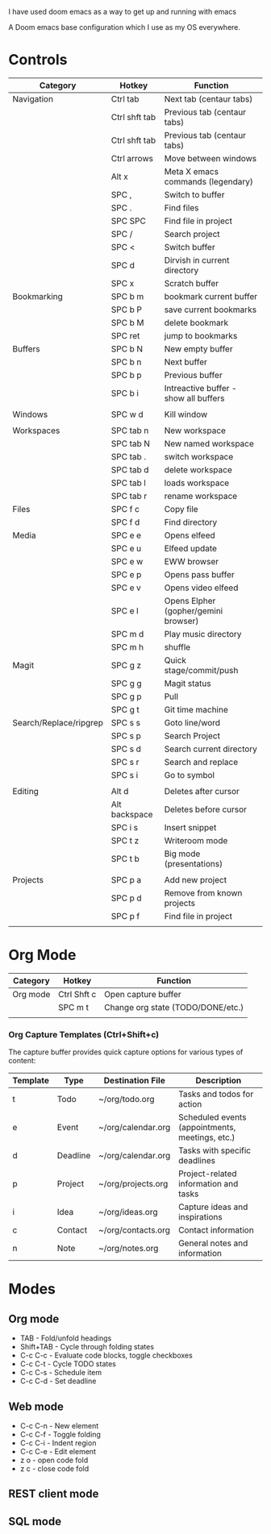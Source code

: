# My Doom Emacs Configuration

I have used doom emacs as a way to get up and running with emacs

A Doom emacs base configuration which I use as my OS everywhere.

* Controls

|------------------------+---------------+---------------------------------------|
| Category               | Hotkey        | Function                              |
|------------------------+---------------+---------------------------------------|
| Navigation             | Ctrl tab      | Next tab (centaur tabs)               |
|                        | Ctrl shft tab | Previous tab (centaur tabs)           |
|                        | Ctrl shft tab | Previous tab (centaur tabs)           |
|                        | Ctrl arrows   | Move between windows                  |
|                        | Alt x         | Meta X emacs commands (legendary)     |
|                        | SPC ,         | Switch to buffer                      |
|                        | SPC .         | Find files                            |
|                        | SPC SPC       | Find file in project                  |
|                        | SPC /         | Search project                        |
|                        | SPC <         | Switch buffer                         |
|                        | SPC d         | Dirvish in current directory          |
|                        | SPC x         | Scratch buffer                        |
|------------------------+---------------+---------------------------------------|
| Bookmarking            | SPC b m       | bookmark current buffer               |
|                        | SPC b P       | save current bookmarks                |
|                        | SPC b M       | delete bookmark                       |
|                        | SPC ret       | jump to bookmarks                     |
|------------------------+---------------+---------------------------------------|
| Buffers                | SPC b N       | New empty buffer                      |
|                        | SPC b n       | Next buffer                           |
|                        | SPC b p       | Previous buffer                       |
|                        | SPC b i       | Intreactive buffer - show all buffers |
|                        |               |                                       |
|------------------------+---------------+---------------------------------------|
| Windows                | SPC w d       | Kill window                           |
|                        |               |                                       |
|------------------------+---------------+---------------------------------------|
| Workspaces             | SPC tab n     | New workspace                         |
|                        | SPC tab N     | New named workspace                   |
|                        | SPC tab .     | switch workspace                      |
|                        | SPC tab d     | delete workspace                      |
|                        | SPC tab l     | loads workspace                       |
|                        | SPC tab r     | rename workspace                      |
|------------------------+---------------+---------------------------------------|
| Files                  | SPC f c       | Copy file                             |
|                        | SPC f d       | Find directory                        |
|------------------------+---------------+---------------------------------------|
| Media                  | SPC e e       | Opens elfeed                          |
|                        | SPC e u       | Elfeed update                         |
|                        | SPC e w       | EWW browser                           |
|                        | SPC e p       | Opens pass buffer                     |
|                        | SPC e v       | Opens video elfeed                    |
|                        | SPC e l       | Opens Elpher (gopher/gemini browser)  |
|                        | SPC m d       | Play music directory                  |
|                        | SPC m h       | shuffle                               |
|------------------------+---------------+---------------------------------------|
| Magit                  | SPC g z       | Quick stage/commit/push               |
|                        | SPC g g       | Magit status                          |
|                        | SPC g p       | Pull                                  |
|                        | SPC g t       | Git time machine                      |
|------------------------+---------------+---------------------------------------|
| Search/Replace/ripgrep | SPC s s       | Goto line/word                        |
|                        | SPC s p       | Search Project                        |
|                        | SPC s d       | Search current directory              |
|                        | SPC s r       | Search and replace                    |
|                        | SPC s i       | Go to symbol                          |
|                        |               |                                       |
|------------------------+---------------+---------------------------------------|
| Editing                | Alt d         | Deletes after cursor                  |
|                        | Alt backspace | Deletes before cursor                 |
|                        | SPC i s       | Insert snippet                        |
|                        | SPC t z       | Writeroom mode                        |
|                        | SPC t b       | Big mode (presentations)              |
|                        |               |                                       |
|------------------------+---------------+---------------------------------------|
| Projects               | SPC p a       | Add new project                       |
|                        | SPC p d       | Remove from known projects            |
|                        | SPC p f       | Find file in project                  |
|                        |               |                                       |

* Org Mode

|----------+-------------+-----------------------------------|
| Category | Hotkey      | Function                          |
|----------+-------------+-----------------------------------|
| Org mode | Ctrl Shft c | Open capture buffer               |
|          | SPC m t     | Change org state (TODO/DONE/etc.) |
|          |             |                                   |
|----------+-------------+-----------------------------------|

*** Org Capture Templates (Ctrl+Shift+c)

The capture buffer provides quick capture options for various types of content:

| Template | Type      | Destination File       | Description                                    |
|----------|-----------|------------------------|------------------------------------------------|
| t        | Todo      | ~/org/todo.org         | Tasks and todos for action                     |
| e        | Event     | ~/org/calendar.org     | Scheduled events (appointments, meetings, etc.)|
| d        | Deadline  | ~/org/calendar.org     | Tasks with specific deadlines                  |
| p        | Project   | ~/org/projects.org     | Project-related information and tasks          |
| i        | Idea      | ~/org/ideas.org        | Capture ideas and inspirations                 |
| c        | Contact   | ~/org/contacts.org     | Contact information                            |
| n        | Note      | ~/org/notes.org        | General notes and information                  |

* Modes
** Org mode
- TAB - Fold/unfold headings
- Shift+TAB - Cycle through folding states
- C-c C-c - Evaluate code blocks, toggle checkboxes
- C-c C-t - Cycle TODO states
- C-c C-s - Schedule item
- C-c C-d - Set deadline
** Web mode
- C-c C-n - New element
- C-c C-f - Toggle folding
- C-c C-i - Indent region
- C-c C-e - Edit element
- z o - open code fold
- z c - close code fold
** REST client mode
** SQL mode
